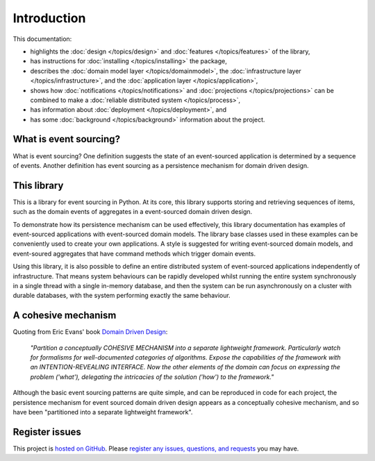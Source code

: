 ============
Introduction
============

This documentation:

- highlights the :doc:`design </topics/design>` and :doc:`features </topics/features>` of the library,
- has instructions for :doc:`installing </topics/installing>` the package,
- describes
  the :doc:`domain model layer </topics/domainmodel>`,
  the :doc:`infrastructure layer </topics/infrastructure>`,  and
  the :doc:`application layer </topics/application>`,
- shows how :doc:`notifications </topics/notifications>` and
  :doc:`projections </topics/projections>` can be combined
  to make a :doc:`reliable distributed system </topics/process>`,
- has information about :doc:`deployment </topics/deployment>`, and
- has some :doc:`background </topics/background>` information about the project.


What is event sourcing?
=======================

What is event sourcing? One definition suggests the state of an
event-sourced application is determined by a sequence of events.
Another definition has event sourcing as a persistence mechanism
for domain driven design.


This library
============

This is a library for event sourcing in Python. At its core, this library supports
storing and retrieving sequences of items, such as the domain events of aggregates
in a event-sourced domain driven design.

To demonstrate how its persistence mechanism can be used effectively,
this library documentation has examples of event-sourced applications
with event-sourced domain models. The library base classes used in these
examples can be conveniently used to create your own applications.
A style is suggested for writing event-sourced domain models, and
event-soured aggregates that have command methods which trigger domain events.

Using this library, it is also possible to define an entire distributed system of
event-sourced applications independently of infrastructure. That means system
behaviours can be rapidly developed whilst running the entire system synchronously
in a single thread with a single in-memory database, and then the system can be run
asynchronously on a cluster with durable databases, with the system performing exactly
the same behaviour.


A cohesive mechanism
====================

Quoting from Eric Evans' book `Domain Driven Design
<https://en.wikipedia.org/wiki/Domain-driven_design>`__:

.. pull-quote::

    *"Partition a conceptually COHESIVE MECHANISM into a separate
    lightweight framework. Particularly watch for formalisms for
    well-documented categories of algorithms. Expose the capabilities of the
    framework with an INTENTION-REVEALING INTERFACE. Now the other elements
    of the domain can focus on expressing the problem ('what'), delegating
    the intricacies of the solution ('how') to the framework."*

Although the basic event sourcing patterns are quite simple, and
can be reproduced in code for each project, the persistence mechanism
for event sourced domain driven design appears as a conceptually cohesive
mechanism, and so have been "partitioned into a separate lightweight framework".


Register issues
===============

This project is `hosted on GitHub <https://github.com/johnbywater/eventsourcing>`__.
Please `register any issues, questions, and requests
<https://github.com/johnbywater/eventsourcing/issues>`__ you may have.


